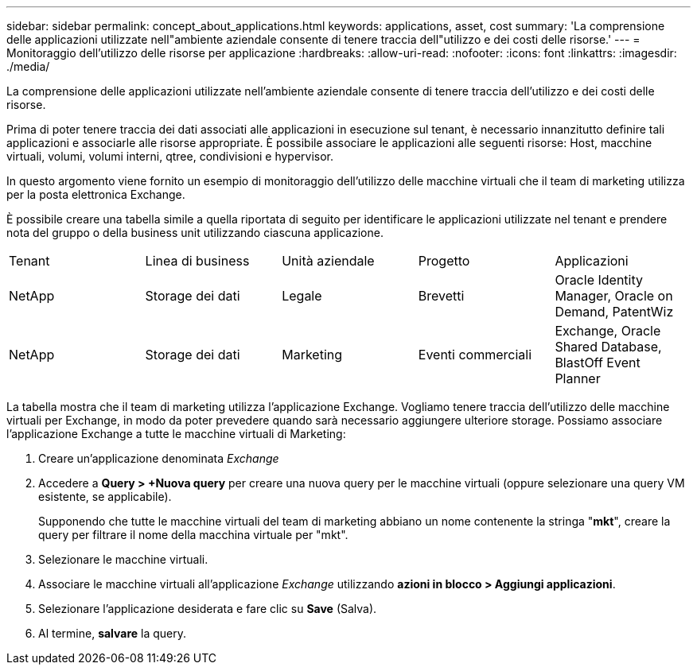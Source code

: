 ---
sidebar: sidebar 
permalink: concept_about_applications.html 
keywords: applications, asset, cost 
summary: 'La comprensione delle applicazioni utilizzate nell"ambiente aziendale consente di tenere traccia dell"utilizzo e dei costi delle risorse.' 
---
= Monitoraggio dell'utilizzo delle risorse per applicazione
:hardbreaks:
:allow-uri-read: 
:nofooter: 
:icons: font
:linkattrs: 
:imagesdir: ./media/


[role="lead"]
La comprensione delle applicazioni utilizzate nell'ambiente aziendale consente di tenere traccia dell'utilizzo e dei costi delle risorse.

Prima di poter tenere traccia dei dati associati alle applicazioni in esecuzione sul tenant, è necessario innanzitutto definire tali applicazioni e associarle alle risorse appropriate. È possibile associare le applicazioni alle seguenti risorse: Host, macchine virtuali, volumi, volumi interni, qtree, condivisioni e hypervisor.

In questo argomento viene fornito un esempio di monitoraggio dell'utilizzo delle macchine virtuali che il team di marketing utilizza per la posta elettronica Exchange.

È possibile creare una tabella simile a quella riportata di seguito per identificare le applicazioni utilizzate nel tenant e prendere nota del gruppo o della business unit utilizzando ciascuna applicazione.

[cols="5*"]
|===


| Tenant | Linea di business | Unità aziendale | Progetto | Applicazioni 


| NetApp | Storage dei dati | Legale | Brevetti | Oracle Identity Manager, Oracle on Demand, PatentWiz 


| NetApp | Storage dei dati | Marketing | Eventi commerciali | Exchange, Oracle Shared Database, BlastOff Event Planner 
|===
La tabella mostra che il team di marketing utilizza l'applicazione Exchange. Vogliamo tenere traccia dell'utilizzo delle macchine virtuali per Exchange, in modo da poter prevedere quando sarà necessario aggiungere ulteriore storage. Possiamo associare l'applicazione Exchange a tutte le macchine virtuali di Marketing:

. Creare un'applicazione denominata _Exchange_
. Accedere a *Query > +Nuova query* per creare una nuova query per le macchine virtuali (oppure selezionare una query VM esistente, se applicabile).
+
Supponendo che tutte le macchine virtuali del team di marketing abbiano un nome contenente la stringa "*mkt*", creare la query per filtrare il nome della macchina virtuale per "mkt".

. Selezionare le macchine virtuali.
. Associare le macchine virtuali all'applicazione _Exchange_ utilizzando *azioni in blocco > Aggiungi applicazioni*.
. Selezionare l'applicazione desiderata e fare clic su *Save* (Salva).
. Al termine, *salvare* la query.

